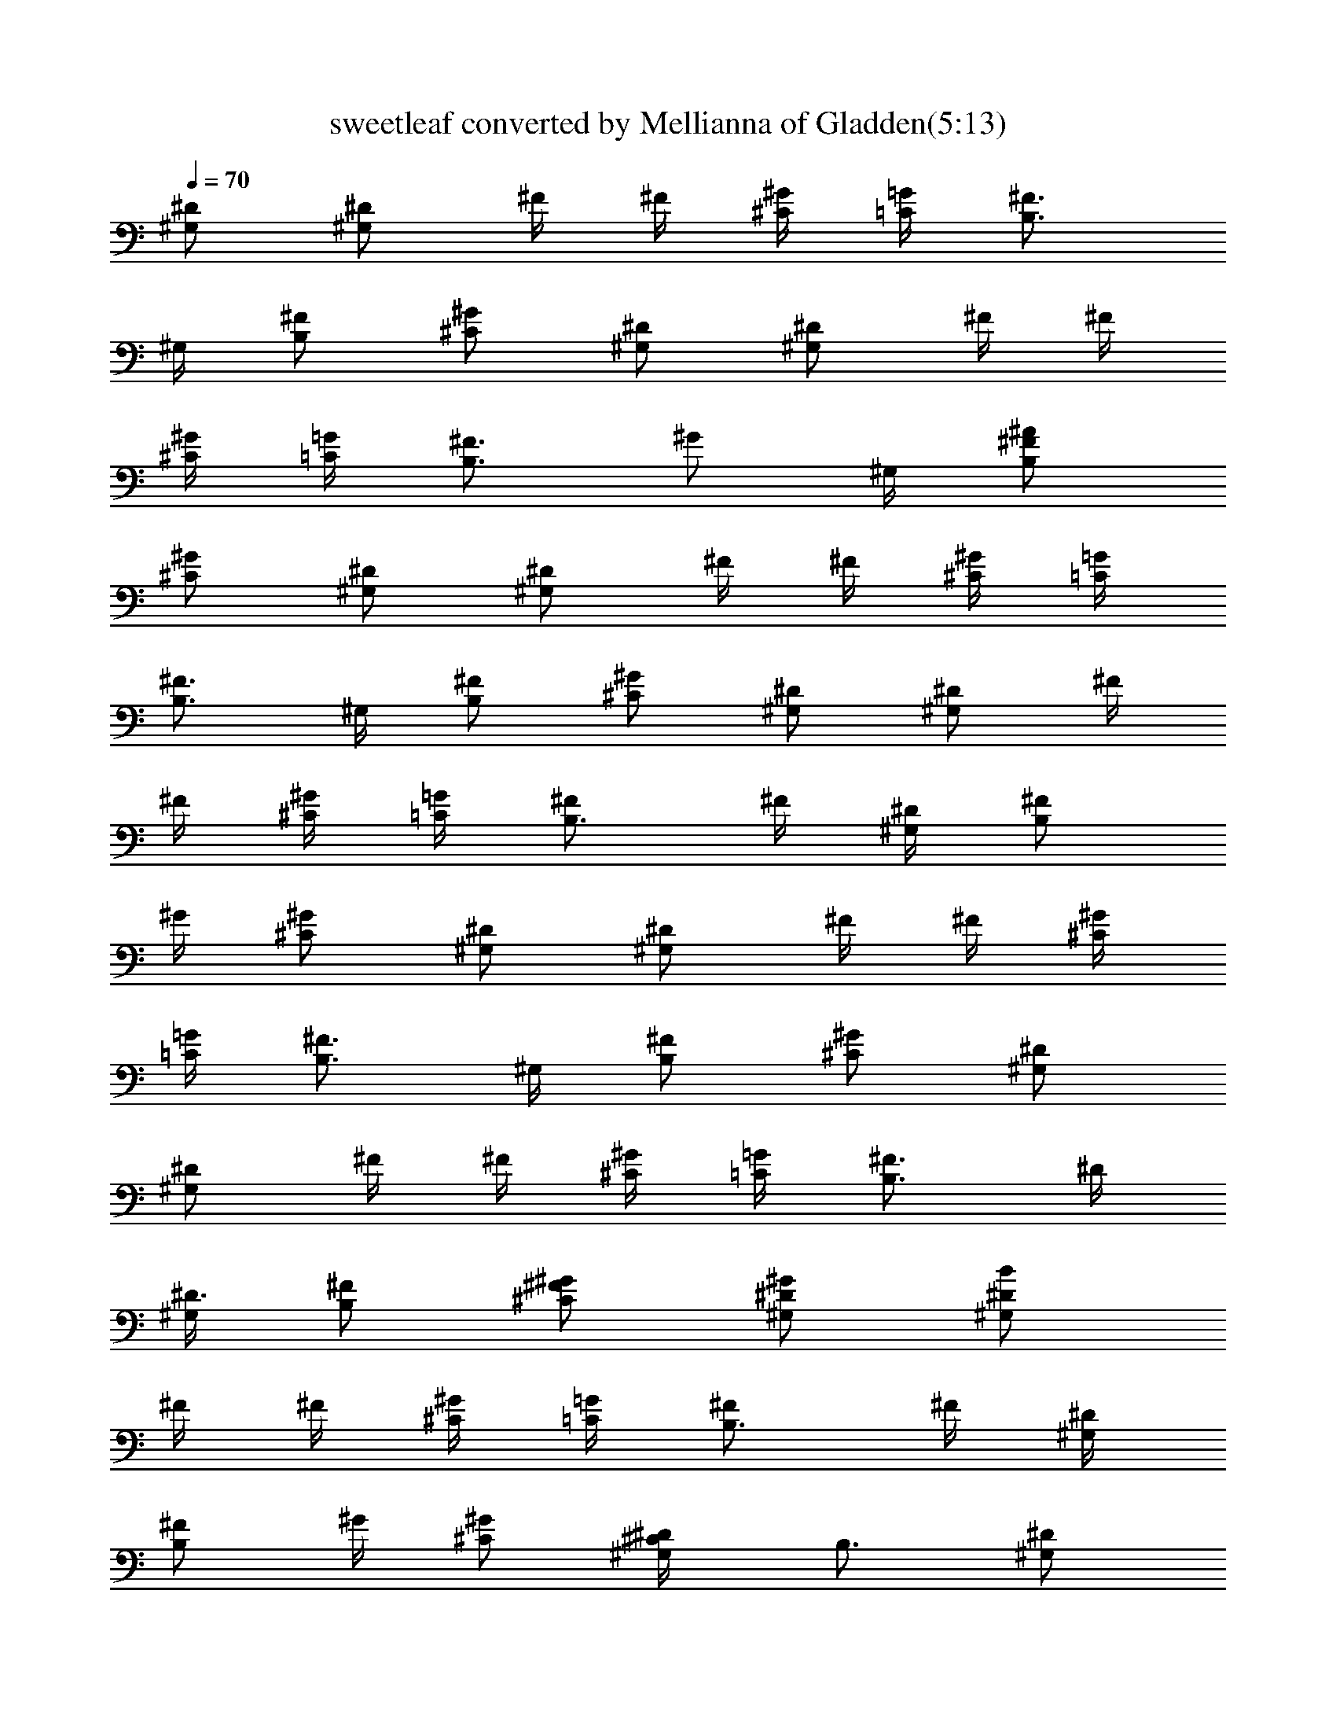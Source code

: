X:1
T:sweetleaf converted by Mellianna of Gladden(5:13)
Z:Transcribed by LotRO MIDI Player:http://lotro.acasylum.com/midi
%  Original file:sweetleaf.mid
%  Transpose:-13
L:1/4
Q:70
K:C
[^G,/2^D/2] [^G,/2^D/2] ^F/4 ^F/4 [^C/4^G/4] [=C/4=G/4] [B,3/4^F3/4]
^G,/4 [B,/2^F/2] [^C/2^G/2] [^G,/2^D/2] [^G,/2^D/2] ^F/4 ^F/4
[^C/4^G/4] [=C/4=G/4] [B,3/4^F3/4z/2] [^G/2z/4] ^G,/4 [B,/2^F/2^A/2]
[^C/2^G/2] [^G,/2^D/2] [^G,/2^D/2] ^F/4 ^F/4 [^C/4^G/4] [=C/4=G/4]
[B,3/4^F3/4] ^G,/4 [B,/2^F/2] [^C/2^G/2] [^G,/2^D/2] [^G,/2^D/2] ^F/4
^F/4 [^C/4^G/4] [=C/4=G/4] [B,3/4^F/2] ^F/4 [^G,/4^D/4] [B,/2^F/2z/4]
^G/4 [^C/2^G/2] [^G,/2^D/2] [^G,/2^D/2] ^F/4 ^F/4 [^C/4^G/4]
[=C/4=G/4] [B,3/4^F3/4] ^G,/4 [B,/2^F/2] [^C/2^G/2] [^G,/2^D/2]
[^G,/2^D/2] ^F/4 ^F/4 [^C/4^G/4] [=C/4=G/4] [B,3/4^F3/4z/2] ^D/4
[^G,/4^D3/4] [B,/2^F/2] [^C/2^G/2^F/2] [^G,/2^D/2^G/2] [^G,/2^D/2B/2]
^F/4 ^F/4 [^C/4^G/4] [=C/4=G/4] [B,3/4^F/2] ^F/4 [^G,/4^D/4]
[B,/2^F/2z/4] ^G/4 [^C/2^G/2] [^G,/2^D/2^C/4] [B,3/4z/4] [^G,/2^D/2]
^F/4 ^F/4 [^C/4^G/4] [=C/4=G/4] [B,3/4^F3/4z/2] [^D/2z/4] ^G,/4
[B,/2^F/2^D/2] [^C/2^G/4^F/4] [^G3/4z/4] [^G,/2^D/2] [^G,/2^D/2B/2]
^F/4 ^F/4 [^C/4^G/4] [=C/4=G/4] [B,3/4^F/2] [^F/2z/4] ^G,/4
[B,/2^F/2] [^C/2^G/2] [^G,/2^D/2z/4] ^C/4 [^G,/2^D/2B,/2] ^F/4 ^F/4
[^C/4^G/4] [=C/4=G/4] [B,3/4^F3/4z/2] [^D/2z/4] ^G,/4 [B,/2^F/2^D/2]
[^C/2^G/2^F/2] [^G,/2^D/2=A/2] [^G,/2^D/2^G/2] ^F/4 ^F/4 [^C/4^G/4]
[=C/4=G/4] [B,3/4^F3/4] ^G,/4 [B,/2^F/2z/4] ^G/4 [^C/2^G/2]
[^G,/2^D/2=D/4] ^C/4 [^G,/2^D/2B,/2] ^F/4 ^F/4 [^C/4^G/4] [=C/4=G/4]
[B,3/4^F3/4z/2] [=D/2z/4] ^G,/4 [B,/2^F/4D/4] [^F3/4z/4] [^C/2^G/2]
[^G,/2^D/2^G/2] [^G,/2^D/2^G/2] ^F/4 ^F/4 [^C/4^G/4] [=C/4=G/4]
[B,3/4^F/4] [^F3/4z/2] ^G,/4 [B,/2^F/2] [^C/2^G/2] [^G,/2^D/2=D/4]
^C/4 [^G,/2^D/2B,/2] ^F/4 ^F/4 [^C/4^G11/8] [=C/4=G/4] [B,3/4^F3/4]
^G,/4 [B,/2^F7/8] [^C/2^G/2] [^G,7/4^D7/4] z/4 [^F,7/8^C7/8] z/8
[B,7/8^F7/8] z/8 [^D3/4^A3/4] [^G,3^D3] z/4 [^G,7/4^D7/4] z/4
[^F,7/8^C7/8] z/8 [B,7/8^F7/8] z/8 [^D3/4^A3/4] [^G,3^D3] z/4
[^G,7/4^D7/4] z/4 [^F,7/8^C7/8] z/8 [B,7/8^F7/8] z/8 [^D3/4^A3/4]
[^G,3^D3] z/4 [^G,7/4^D7/4] z/4 [^F,7/8^C7/8] z/8 [B,7/8^F7/8] z/8
[^D3/4^A3/4] [^G,3^D3] z/4 [^G,/2^D/2^G/2] [^G,/2^D/2^G] ^F/4 ^F/4
[^C/4^G/4^c/4] [=C/4=G/4=c/4] [B,3/4^F3/4B7/8] ^G,/4 [B,/2^F/2B/2]
[^C/2^G/2^c/2] [^G,/2^D/2^G/2] [^G,/2^D/2^G] ^F/4 ^F/4 [^C/4^G/4^c/4]
[=C/4=G/4=c/4] [B,3/4^F3/4B7/8] ^G,/4 [B,/2^F/2B/2] [^C/2^G/2^c/2]
[^G,/2^D/2^G/2] [^G,/2^D/2^G] ^F/4 ^F/4 [^C/4^G/4^c/4] [=C/4=G/4=c/4]
[B,3/4^F3/4B7/8] ^G,/4 [B,/2^F/2B/2] [^C/2^G/2^c/2] [^G,/2^D/2^G/2]
[^G,/2^D/2^G] ^F/4 ^F/4 [^C/4^G/4^c/4] [=C/4=G/4=c/4]
[B,3/4^F3/4B7/8z/2] [^G/2z/4] ^G,/4 [B,/2^F/2B/2] [^C/2^G/2^c/2]
[^G,/2^D/2^G/2] [^G,/2^D/2^G] ^F/4 ^F/4 [^C/4^G/4^c/4] [=C/4=G/4=c/4]
[B,3/4^F3/4B7/8] ^G,/4 [B,/2^F/2B/2] [^C/2^G/2^c/2] [^G,/2^D/2^G/2]
[^G,/2^D/2^G] ^F/4 ^F/4 [^C/4^G/4^c/4] [=C/4=G/4=c/4] [B,3/4^F/4B7/8]
^F/2 [^G,/4^F/4] [B,/2^F/2B/2] [^C/2^G/2^c/2] [^G,/2^D/2^G/2]
[^G,/2^D/2^G] ^F/4 ^F/4 [^C/4^G/4^c/4] [=C/4=G/4=c/4]
[B,3/4^F3/4B7/8] ^G,/4 [B,/2^F/2B/2] [^C/2^G/2^c/2] [^G,/2^D/2^G/2]
[^G,/2^D/2^G] ^F/4 ^F/4 [^C/4^G/4^c/4] [=C/4=G/4=c/4]
[B,3/4^F3/4B7/8z/2] [^D/2z/4] ^G,/4 [B,/2^F/2^D/2B/2]
[^C/2^G/2^F/2^c/2] [^G,/2^D/2^G/2] [^G,/2^D/2B/2^G] ^F/4 ^F/4
[^C/4^G/4^c/4] [=C/4=G/4=c/4] [B,3/4^F/2B7/8] ^F/4 [^G,/4^D/4]
[B,/2^F/2B/2z/4] ^G/4 [^C/2^G/2^c/2] [^G,/2^D/2^G/2z/4] ^C/4
[^G,/2^D/2B,/2^G] ^F/4 ^F/4 [^C/4^G/4^c/4] [=C/4=G/4=c/4]
[B,3/4^F3/4B7/8z/2] [^D/2z/4] ^G,/4 [B,/2^F/2^D/2B/2]
[^C/2^G/2^F/2^c/2] [^G,/2^D/2^G/2] [^G,/2^D/2^G] ^F/4 ^F/4
[^C/4^G/4^c/4] [=C/4=G/4=c/4] [B,3/4^F/2B7/8] [^F/2z/4] ^G,/4
[B,/2^F/2B/2] [^C/2^G/2^c/2] [^G,/2^D/2=D/4^G/2] ^C/4
[^G,/2^D/2B,/2^G] ^F/4 ^F/4 [^C/4^G/4^c/4] [=C/4=G/4=c/4]
[B,3/4^F3/4B7/8z/2] [=D/2z/4] ^G,/4 [B,/2^F/4D/4B/2] [^F/2z/4]
[^C/2^G/2^c/2z/4] [^A3/4z/4] [^G,/2^D/2^G/2] [^G,/2^D/2^G] ^F/4 ^F/4
[^C/4^G/4^c/4] [=C/4=G/4=c/4] [B,3/4^F/2B7/8] ^F/4 [^G,/4^F/4]
[B,/2^F/2B/2] [^C/2^G/2^c/2] [^G,/2^D/2=D/4^G/2] ^C/4
[^G,/2^D/2B,/2^G] ^F/4 ^F/4 [^C/4^G/4^c/4] [=C/4=G/4=c/4]
[B,3/4^F3/4B7/8z/2] [=D/2z/4] ^G,/4 [B,/2^F/4D/4B/2] [^F3/4z/4]
[^C/2^G/2^c/2] [^G,/2^D/2^A/4^G/4] ^G/4 [^G,/2^D/2^G] ^F/4 ^F/4
[^C/4^G/4^c/4] [=C/4=G/4=c/4] [B,3/4^F/2B7/8] ^F/4 [^G,/4^F/4]
[B,/2^F/2B/2] [^C/2^G/2^c/2] [^G,/2^D/2=D/4^G/2] ^C/4
[^G,/2^D/2B,/2^G] ^F/4 ^F/4 [^C/4^G11/8^c/4] [=C/4=G/4=c/4]
[B,3/4^F3/4B7/8] ^G,/4 [B,/2^F/2^G/2B/2] [^C/2^G/2^F/2^c/2]
[^G,7/4^D7/4^G7/4] z/4 [^F,7/8^C7/8^F7/8] z/8 [B,7/8^F7/8B7/8] z/8
[^D3/4^A3/4^d/2] ^c/4 [^G,3^D3B/4] ^G7/4 z5/4 [^G,7/4^D7/4^G7/4] z/4
[^F,7/8^C7/8^F7/8] z/8 [B,7/8^F7/8B7/8] z/8 [^D3/4^A3/4^d/2] ^c/4
[^G,3^D3B/4] ^G7/4 z5/4 [^G,7/4^D7/4^G7/4] z/4 [^F,7/8^C7/8^F7/8] z/8
[B,7/8^F7/8B7/8] z/8 [^D3/4^A3/4^d/2] ^c/4 [^G,3^D3B/4] ^G7/4 z5/4
[^G,7/4^D7/4^G7/4] z/4 [^F,7/8^C7/8^F7/8] z/8 [B,7/8^F7/8B7/8] z/8
[^D3/4^A3/4^d/2] ^c/4 [^G,3^D3B/4] ^G7/4 z5/4 [^G,7/8^D7/8^G3/8] z5/8
[^G,7/8^D7/8] z/8 [^G,7/8^D7/8] z/8 [^G,5/8^D5/8] z/8
[^A,/4=F/4^A/4=d/4] [^A,13/8F13/8^A13/8d13/8] z/8 [^A,/4F/4^A/4d/4]
[^A,/8F/8^A/8d/8] z3/8 [^A,/8F/8^A/8d/8] z3/8 [^A,/8F/8^A/8d/8] z3/8
[^A,/8F/8^A/8d/8] z3/8 [^A,/4F/4^A/4d/4] [=C3/8=G3/8=c3/8e3/8] z/8
[C11/4G11/4c11/4e11/4] z/8 [^A,/4F/4^A/4d/4]
[^A,13/8F13/8^A13/8d13/8] z/8 [^A,/4F/4^A/4d/4] [^A,/8F/8^A/8d/8]
z3/8 [^A,/8F/8^A/8d/8] z3/8 [^A,/8F/8^A/8d/8] z3/8 [^A,/8F/8^A/8d/8]
z3/8 [^A,/4F/4^A/4d/4] [C3/8G3/8c3/8e3/8] z/8 [C23/8G23/8c23/8e23/8]
z/8 e/4 f/4 e/8 [f/8e/8] c/4 e/4 f/4 [e/8f/8] e/8 c/4 e/4 f/4
[g27/8z13/4] ^d/8 z3/8 c'/4 z/4 c'/4 c'/8 ^a/4 g/8 f/8 ^d/8 f/8 ^d/8
c/8 ^d/4 g/4 g/4 c'/4 ^a/4 c'/4 c'3/8 z/8 c'3/8 z/8 c'3/8 z/8 c'/8
^a/8 g/4 f/8 ^d/8 f/4 ^d/4 c/4 c/8 ^A/8 G/8 z/8 F/8 z/8 ^D/8 z/8 C/8
z/8 ^D/8 z/8 c'3/8 z/8 c'3/8 z/8 c'/8 z/8 c'/8 z/8 ^a/8 g/8 f/8 z/8
f/8 ^d/8 c/8 z/8 ^d/8 z/8 f/8 z/8 g/8 z/8 c'/8 z/8 c'3/8 z/8 c'3/8
z/8 c'/4 z/4 c'/8 ^a/8 g/8 z/8 f/8 ^d/8 c/8 z/8 c/8 ^A/8 c/8 z/8 c/8
^A/8 G/8 z/8 F/8 z/8 ^D/8 z/8 C/8 z/8 ^D/8 z/8 [C/4G/4] z/4
[^D/8^G,/8] z/8 [=D/8=G,/8] z/8 [^C2^F,2] z7/8 [=C3/8G3/8] z/8
[^D/4^G,/4] [=D/4=G,/4] [^C2^F,2] z [=C3/8G3/8] z/8 [^D/8^G,/8] z/8
[=D/8=G,/8] z/8 [^C2^F,2] z [^G,/2^D/2^G/2] [^G,/2^D/2^G] ^F/4 ^F/4
[^C/4^G/4^c/4] [=C/4=G/4=c/4] [B,3/4^F3/4B7/8] ^G,/4 [B,/2^F/2B/2]
[^C/2^G/2^c/2] [^G,/2^D/2^G/2] [^G,/2^D/2^G] ^F/4 ^F/4 [^C/4^G/4^c/4]
[=C/4=G/4=c/4] [B,3/4^F3/4B3/4z/2] ^G/8 z/8 [^G,/4B/4] [B,/2^F/2B/2]
[^C/2^G/2^c/2] [^G,/2^D/2^G/2] [^G,/2^D/2^G] ^F/4 ^F/4 [^C/4^G/4^c/4]
[=C/4=G/4=c/4] [B,3/4^F3/4B7/8] ^G,/4 [B,/2^F/2B/2] [^C/2^G/2^c/2]
[^G,/2^D/2^G/2] [^G,/2^D/2^G] ^F/4 ^F/4 [^C/4^G/4^c/4] [=C/4=G/4=c/4]
[B,3/4^F/2B7/8] ^F/4 [^G,/4^D/8] z/8 [B,/2^F/2B/2] [^C/2^G/2^c/2]
[^G,/2^D/2^G/2] [^G,/2^D/2^G] ^F/4 ^F/4 [^C/4^G/4^c/4] [=C/4=G/4=c/4]
[B,3/4^F3/4B7/8] ^G,/4 [B,/2^F/2B/2] [^C/2^G/2^c/2] [^G,/2^D/2^G/2]
[^G,/2^D/2^G] ^F/4 ^F/4 [^C/4^G/4^c/4] [=C/4=G/4=c/4]
[B,3/4^F3/4B7/8z/2] [^D3/8z/4] ^G,/4 [B,/2^F/4^D/8B/2] z/8 [^F/2z/4]
[^C/2^G/2^c/2] [^G,/2^D/2^G/2] [^G,/2^D/2B3/8^G] z/8 ^F/4 ^F/4
[^C/4^G/4^c/4] [=C/4=G/4=c/4] [B,3/4^F3/4B7/8z/2] [^G3/8z/4] ^G,/4
[B,/2^F/2^G3/8B/2] z/8 [^C/2^G/2^F3/8^c/2] z/8 [^G,/2^D/2^G/2z/4]
^C/8 z/8 [^G,/2^D/2B,/2^G] ^F/4 ^F/4 [^C/4^G/4^c/4] [=C/4=G/4=c/4]
[B,3/4^F3/4B7/8z/2] [^D3/8z/4] ^G,/4 [B,/2^F/4^D/8B/2] z/8 [^F3/8z/4]
[^C/2^G/4^c/2] ^G/4 [^G,/2^D/2^G/2] [^G,/2^D/2^G] ^F/4 ^F/4
[^C/4^G/4^c/4] [=C/4=G/4=c/4] [B,3/4^F/2B7/8] [^F3/8z/4] ^G,/4
[B,/2^F/2B/2z/4] ^G/4 [^C/2^G/2^c/2] [^G,/2^D/2=D/8^G/2] z/8 ^C/8 z/8
[^G,/2^D/2B,/2^G] ^F/4 ^F/4 [^C/4^G/4^c/4] [=C/4=G/4=c/4]
[B,3/4^F3/4B7/8z/2] [=D3/8z/4] ^G,/4 [B,/2^F/2D3/8B/2] z/8
[^C/2^G/4^F/8^c/2] z/8 ^G/4 [^G,/2^D/2^G/2] [^G,/2^D/2^F/8^G/4] z/8
[^G3/4z/4] ^F/4 ^F/4 [^C/4^G/4^c/4] [=C/4=G/4=c/4] [B,3/4^F/2B7/8]
[^F3/8z/4] ^G,/4 [B,/2^F/2B/2] [^C/2^G/2^c/2] [^G,/2^D/2^G/2z/4] ^C/8
z/8 [^G,/2^D/2B,/8^G] z/8 ^C/8 z/8 [^F/4B,/8] z/8 ^F/4 [^C/4^G/4^c/4]
[=C/4=G/4=c/4] [B,3/4^F3/4B7/8z/2] [^D3/8z/4] ^G,/4 [B,/2^F/4^D/8B/2]
z/8 [^F/2z/4] [^C/2^G/2^c/2] [^G,/2^D/2^G/2z/4] ^F/8 z/8
[^G,/2^D/2^G] ^F/4 ^F/4 [^C/4^G/4^c/4] [=C/4=G/4=c/4] [B,3/4^F/2B7/8]
[^F3/8z/4] ^G,/4 [B,/2^F/2B/2z/4] ^G/4 [^C/2^G/2^c/2] [^G,/2^D/2^G/2]
[^G,/2^D/2^C/8^G] z/8 B,/8 z/8 ^F/4 ^F/4 [^C/4^G5/8^c/4]
[=C/4=G/4=c/4] [B,3/4^F3/4B7/8z/2] [^G3/8z/4] ^G,/4
[B,/2^F/2^G3/8B/2] z/8 [^C/2^G/2=F/8^c/2] z/8 ^D/8 z/8
[^G,7/4^D7/4^G11/8] z5/8 [^F,7/8^C7/8^F5/8] z3/8 [B,7/8^F7/8B5/8]
z3/8 [^D3/4^A3/4^d3/8] z/8 ^c/8 z/8 [^G,3^D3B/8] z/8 ^G2 z
[^G,7/4^D7/4^G11/8] z5/8 [^F,7/8^C7/8^F5/8] z3/8 [B,7/8^F7/8B5/8]
z3/8 [^D3/4^A3/4^d3/8] z/8 ^c/8 z/8 [^G,3^D3B/8] z/8 ^G3/2 [^G/2z/4]
B/2 z/4 ^G/2 [^G,/2^D/2^G/2] [^G,/2^D/2^G] ^F/4 ^F/4 [^C/4^G/4^c/4]
[=C/4=G/4=c/4] [B,3/4^F/4B7/8] ^F/2 [^G,/4^D/8] z/8 [B,/2^F/2B/2z/4]
^G/4 [^C/2^G/2^c/2] [^G,/2^D/2^G/2] [^G,/2^D/2^F/8^G] z/8 ^F/8 z/8
^F/4 ^F/4 [^C/4^G/4^F/8^c/4] z/8 [=C/4=G/4^G=c/4] [B,3/4^F3/4B7/8]
^G,/4 [B,/2^F/4B/2] [^F/2z/4] [^C/2^G/2^c/2] [^G,/2^D/2^G/2]
[^G,/2^D/2^Gz/4] ^F/4 ^F/4 ^F/4 [^C/4^G/4^c/4] [=C/4=G/4=c/4]
[B,3/4^F/2B7/8] [^F/2z/4] ^G,/4 [B,/2^F/2E/8B/2] z/8 ^D/8 z/8
[^C5/8^G/2^c/2] [^G,/2^D/4^G/2] ^D/4 [^G,/2^D/2^G] ^F/4 ^F/4
[^C/4^G/4^c/4] [=C/4=G/4=c/4] [B,3/4^F/4B7/8] ^F/4 ^F/4 [^G,/4^D/8]
z/8 [B,/2^F/2B/2] [^C/2^G/4^F/8^c/2] z/8 ^G/4 [^G,/2^D/2^G/2]
[^G,/2^D/2^G] ^F/4 ^F/4 [^C/4^G/4^F/2^c/4] [=C/4=G/4=c/4]
[B,3/4^F3/4B7/8] ^G,/4 [B,/2^F/2E/8B/2] z/8 ^D/8 z/8
[^C/2^G/2^c/2z/4] ^D/8 z/8 [^G,/2^D/2^G/2] [^G,/2^D/2^G] ^F/4
[^F3/4z/4] [^C/4^G/4^c/4] [=C/4=G/4=c/4] [B,3/4^F3/4B7/8] ^G,/4
[B,/2^F/2B/2z/4] =F/8 z/8 [^C/2^G/2^D3/8^c/2] z/8 [^G,/2^D/2^C/8^G/2]
z/8 [E/2z/4] [^G,/2^D/2^G] ^F/4 ^F/4 [^C/4^G/4^c/4] [=C/4=G/4E/2=c/4]
[B,3/4^F3/4B7/8] ^G,/4 [B,/2^F/2^C/8B/2] z/8 [E/2z/4] [^C/2^G/2^c/2]
[^G,/2^D/2^G/2] [^G,/2^D7/8^G] ^F/4 ^F/4 [^C/4^G/4^D5/8^c/4]
[=C/4=G/4=c/4] [B,3/4^F/2B7/8] [^F3/8z/4] ^G,/4 [B,/2^F/2^D3/8B/2]
z/8 [^C/2^G/2^F3/8^c/2] z/8 [^G,/2^D/2^C3/8^G/2] z/8
[^G,/2^D/2B,3/8^G] z/8 ^F/4 ^F/4 [^C/4^G/4^c/4] [=C/4=G/4=c/4]
[B,3/4^F3/4B7/8z/2] [^C3/8z/4] ^G,/4 [B,/4^F/2^C/8B/2] z/8 [B,/2z/4]
[^C/2^G/2^c/2] [^G,/2^D/2^C3/8^G/2] z/8 [^G,/2^D/2^G] [^F/4^D5/8]
^F/4 [^C/4^G/4^c/4] [=C/4=G/4=c/4] [B,3/4^F3/4B7/8] ^G,/4
[B,/2^F/2B/2] [^C/2^G/2^c/2] [^G,/2^D/2^G/2] [^G,/2^D/2^G] ^F/4 ^F/4
[^C/4^G/4^c/4] [=C/4=G/4=c/4] [B,3/4^F3/4B7/8] ^G,/4 [B,/2^F/2B/2]
[^C/2^G/2^c/2] [^G,/2^D/2^G/2] [^G,/2^D/2^G] ^F/4 ^F/4 [^C/4^G/4^c/4]
[=C/4=G/4=c/4] [B,3/4^F3/4B7/8] ^G,/4 [B,/2^F/2B/2] [^C/2^G/2^c/2]
[^G,/2^D/2^G/2] [^G,/2^D/2^G] ^F/4 ^F/4 [^C/4^G/4^c/4] [=C/4=G/4=c/4]
[B,3/4^F3/4B7/8] ^G,/4 [B,/2^F/2B/2] [^C/2^G/2^c/2] [^G,/2^D/2^G/2]
[^G,/2^D/2^G] ^F/4 ^F/4 [^C/4^G/4^c/4] [=C/4=G/4=c/4]
[B,3/4^F3/4B7/8] ^G,/4 [B,/2^F/2B/2] [^C/2^G/2^c/2] 